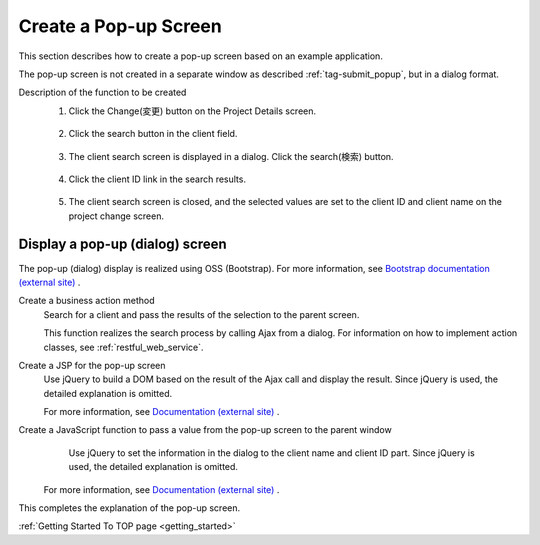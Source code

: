 .. _`client_popup`:

Create a Pop-up Screen
==========================================
This section describes how to create a pop-up screen based on an example application.

The pop-up screen is not created in a separate window as described :ref:`tag-submit_popup`, but in a dialog format.

Description of the function to be created
  1. Click the Change(変更) button on the Project Details screen.

    .. image:: ../images/popup/popup-project_update_btn.png
      :scale: 80

  2. Click the search button in the client field.

    .. image:: ../images/popup/popup-project_update.png
      :scale: 75

  3. The client search screen is displayed in a dialog. Click the search(検索) button.

    .. image:: ../images/popup/popup-popup_init.png
      :scale: 60

  4. Click the client ID link in the search results.

    .. image:: ../images/popup/popup-popup_search.png
      :scale: 80

  5. The client search screen is closed, and the selected values are set to the client ID and client name on the project change screen.

    .. image:: ../images/popup/popup-complete.png
      :scale: 80

Display a pop-up (dialog) screen
------------------------------------------------
The pop-up (dialog) display is realized using OSS (Bootstrap).
For more information, see  `Bootstrap documentation (external site) <http://fezvrasta.github.io/bootstrap-material-design/>`_ .

.. _`popup-action`:

Create a business action method
  Search for a client and pass the results of the selection to the parent screen.
  
  This function realizes the search process by calling Ajax from a dialog.
  For information on how to implement action classes, see :ref:`restful_web_service`.

.. _`popup-popup_jsp`:

Create a JSP for the pop-up screen
  Use jQuery to build a DOM based on the result of the Ajax call and display the result.
  Since jQuery is used, the detailed explanation is omitted.
  
  For more information, see `Documentation (external site) <https://jquery.com/>`_ .

.. _`popup-parent_hand_over`:

Create a JavaScript function to pass a value from the pop-up screen to the parent window
  Use jQuery to set the information in the dialog to the client name and client ID part.
  Since jQuery is used, the detailed explanation is omitted.
  
 For more information, see `Documentation (external site) <https://jquery.com/>`_ .
  
This completes the explanation of the pop-up screen.

:ref:`Getting Started To TOP page <getting_started>`